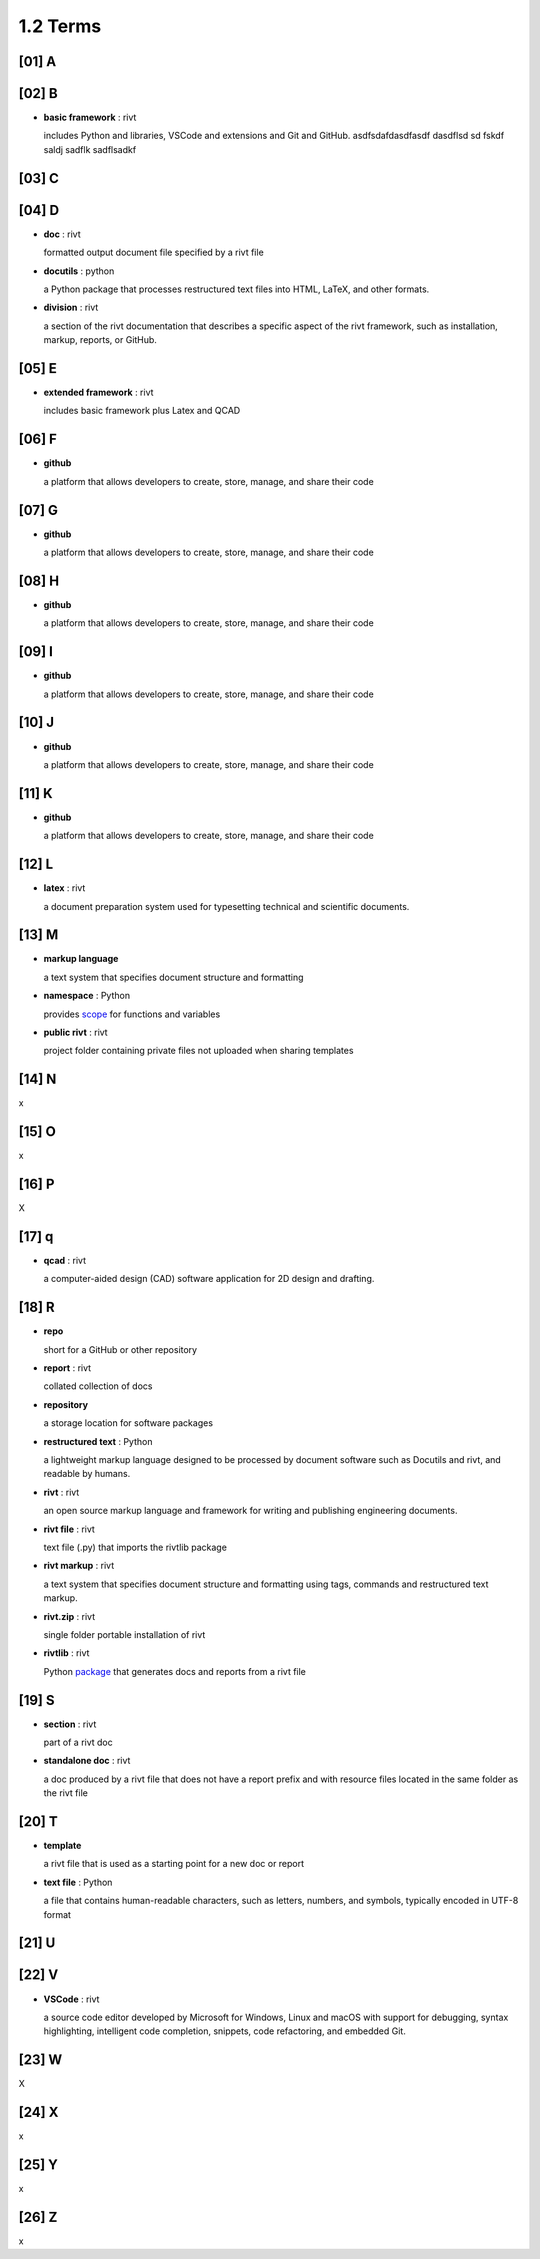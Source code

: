 **1.2** Terms
=================

[01] **A**
-----------


 
[02] **B**
------------

- **basic framework** : rivt
  
  includes Python and libraries, VSCode and extensions and Git and GitHub.
  asdfsdafdasdfasdf   dasdflsd sd fskdf saldj sadflk sadflsadkf 


[03] **C**
------------
        

[04] **D**
-------------

- **doc** : rivt
  
  formatted output document file specified by a rivt file

- **docutils** : python

  a Python package that processes restructured text files into HTML, 
  LaTeX, and other formats.

- **division** : rivt

  a section of the rivt documentation that describes a specific aspect 
  of the rivt framework, such as installation, markup, reports, or GitHub.

[05] **E**
------------

- **extended framework** : rivt
  
  includes basic framework plus Latex and QCAD


[06] **F**
------------

- **github**
  
  a platform that allows developers to create, store, manage, 
  and share their code

[07] **G**
------------

- **github**
  
  a platform that allows developers to create, store, manage, 
  and share their code



[08] **H**
------------

- **github**
  
  a platform that allows developers to create, store, manage, 
  and share their code

  
[09] **I**
------------

- **github**
  
  a platform that allows developers to create, store, manage, 
  and share their code



[10] **J**
------------

- **github**
  
  a platform that allows developers to create, store, manage, 
  and share their code


[11] **K**
------------

- **github**
  
  a platform that allows developers to create, store, manage, 
  and share their code  

[12] **L**
------------

- **latex** : rivt
  
  a document preparation system used for typesetting technical and 
  scientific documents. 



[13] **M**
-------------

- **markup language**
  
  a text system that specifies document structure and formatting

- **namespace** : Python
  
  provides `scope <https://en.wikipedia.org/wiki/Namespace>`_
  for functions and variables 
    
- **public rivt** : rivt
  
  project folder containing private files not uploaded when 
  sharing templates


[14] **N**
-------------

x


[15] **O**  
----------- 

x



[16] **P**
------------

X


[17] **q**
-------------

- **qcad** : rivt
  
  a computer-aided design (CAD) software application for 2D design and 
  drafting.


[18] **R**
-----------
  
- **repo**
  
  short for a GitHub or other repository

- **report** : rivt

  collated collection of docs

- **repository**
  
  a storage location for software packages

- **restructured text** : Python

  a lightweight markup language designed to be processed by 
  document software such as Docutils and rivt, and 
  readable by humans.

- **rivt** : rivt
  
  an open source markup language and framework for writing and 
  publishing engineering documents. 

- **rivt file** : rivt
  
  text file (.py) that imports the rivtlib package

- **rivt markup** : rivt
  
  a text system that specifies document structure and formatting using 
  tags, commands and restructured text markup. 

- **rivt.zip** : rivt
  
  single folder portable installation of rivt

- **rivtlib** : rivt

  Python `package <https://rivtlib.net>`_ that generates docs and reports 
  from a rivt file

[19] **S**
-----------

- **section** : rivt
    
  part of a rivt doc

- **standalone doc** : rivt
  
  a doc produced by a rivt file that does not have a report prefix and with 
  resource files located in the same folder as the rivt file

[20] **T**
------------
- **template**
  
  a rivt file that is used as a starting point for a new doc or report

- **text file** : Python
  
  a file that contains human-readable characters, such as letters, numbers, 
  and symbols, typically encoded in UTF-8 format

[21] **U**
------------


[22] **V**
------------


- **VSCode** : rivt
  
  a source code editor developed by Microsoft for Windows, Linux and macOS
  with support for debugging, syntax highlighting, intelligent code 
  completion, snippets, code refactoring, and embedded Git. 

[23] **W**
------------

X


[24] **X**
------------

x


[25] **Y**
------------

x


[26] **Z**
------------

x
